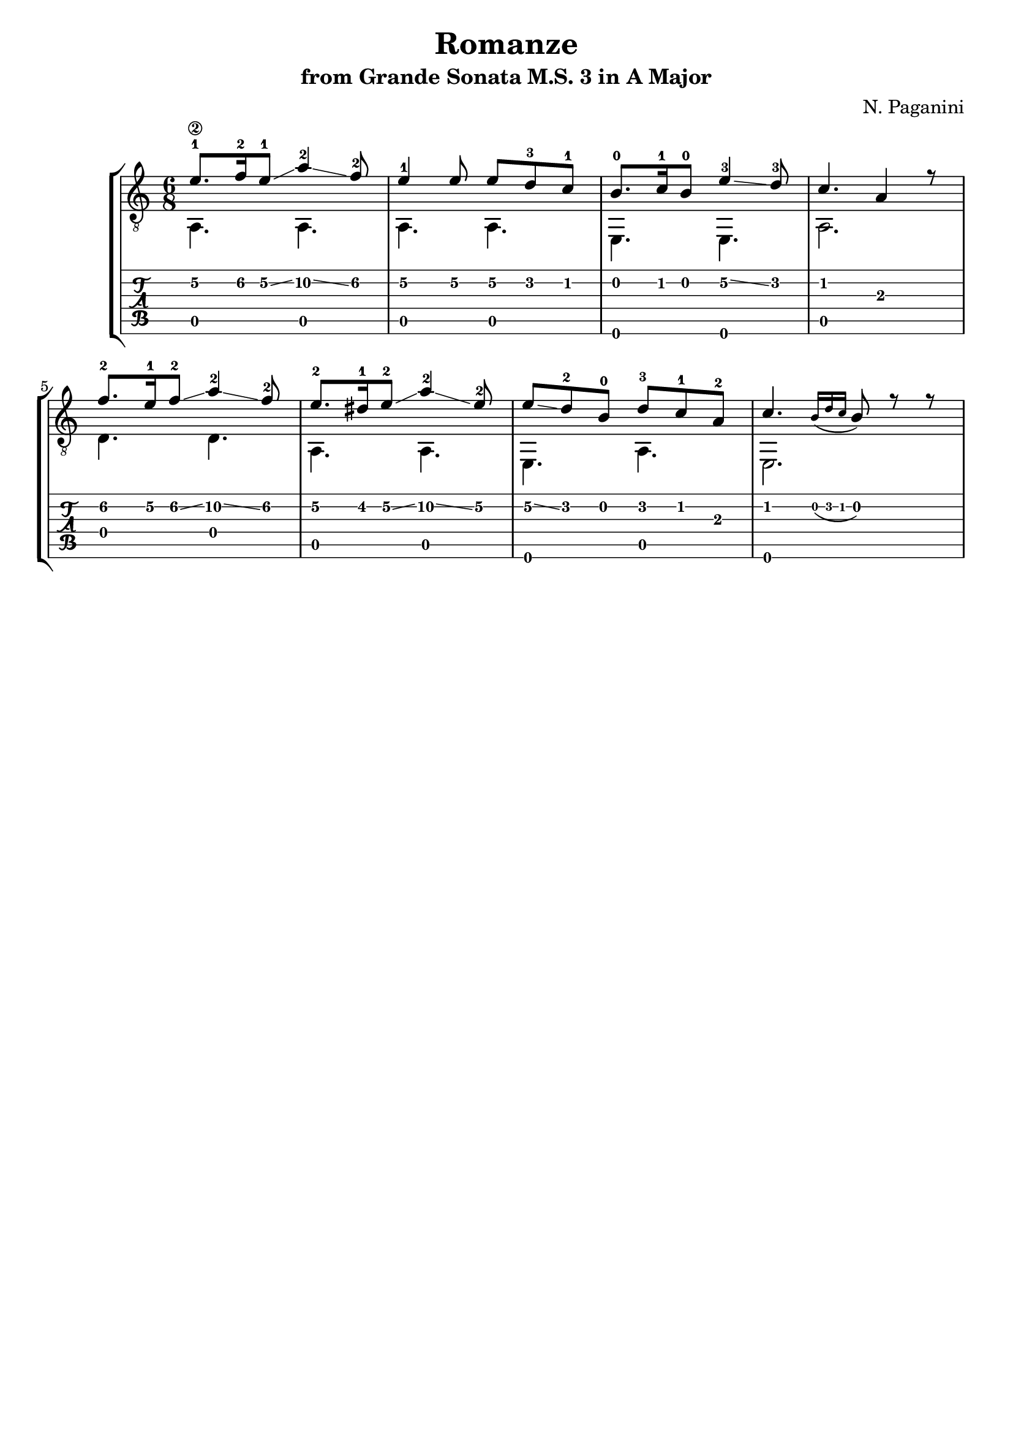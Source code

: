 \version "2.18.2"

% Remove "engraved by" markup
\paper {
  oddFooterMarkup = ""
  evenFooterMarkup = ""
}

\header {
  title = "Romanze"
  subtitle = "from Grande Sonata M.S. 3 in A Major"
  composer = "N. Paganini"
}

musicVoiceOne = \relative {
  \override StringNumber.transparent = ##t

  \voiceOne

  \once \override StringNumber.transparent = ##f
  e'8.-1\2 f16-2\2 e8-1\2\glissando a4-2\2\glissando f8-2\2
  e4-1\2 e8\2 e8\2 d8-3\2 c8-1\2

  b8.-0 c16-1 b8-0 e4-3\2\glissando d8-3
  c4. a4 r8

  f'8.-2\2 e16-1\2 f8-2\2\glissando a4-2\2\glissando f8-2\2
  e8.-2\2 dis16-1\2 e8-2\2\glissando a4-2\2\glissando e8-2\2

  e8\2\glissando d8-2 b8-0 d8-3 c8-1 a8-2
  c4. \grace {b16_( d c} b8) r8 r8
}

musicVoiceTwo = \relative {
  \voiceTwo

  a,4. a4.
  a4. a4.

  e4. e4.
  a2.

  d4. d4.
  a4. a4.

  e4. a4.
  e2.
}

\score {
  \new StaffGroup <<
    \new Staff <<
      \clef "treble_8"
      \time 6/8

      \set stringNumberOrientations = #'(left)
      \set fingeringOrientations = #'(left)

      \new Voice = "first" \musicVoiceOne
      \new Voice = "second" \musicVoiceTwo
    >>

    \new TabStaff <<
      \new TabVoice = "first" \musicVoiceOne
      \new TabVoice = "second" \musicVoiceTwo
    >>
  >>
}
